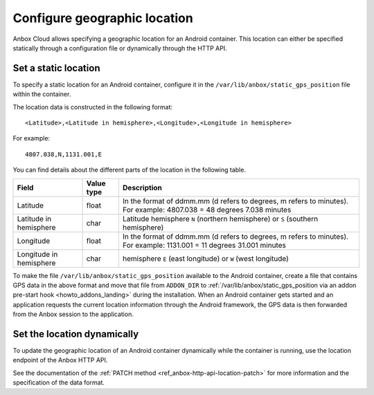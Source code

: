 .. _howto_container_geographic-location:

=============================
Configure geographic location
=============================

Anbox Cloud allows specifying a geographic location for an Android
container. This location can either be specified statically through a
configuration file or dynamically through the HTTP API.

Set a static location
=====================

To specify a static location for an Android container, configure it in
the ``/var/lib/anbox/static_gps_position`` file within the container.

The location data is constructed in the following format:

::

   <Latitude>,<Latitude in hemisphere>,<Longitude>,<Longitude in hemisphere>

For example:

::

   4807.038,N,1131.001,E

You can find details about the different parts of the location in the
following table.


.. list-table::
   :header-rows: 1

   * - Field
     - Value type
     - Description
   * - Latitude
     - float
     - In the format of ddmm.mm (d refers to degrees, m refers to minutes). For example: 4807.038 = 48 degrees 7.038 minutes
   * - Latitude in hemisphere
     - char
     - Latitude hemisphere ``N`` (northern hemisphere) or ``S`` (southern hemisphere)
   * - Longitude
     - float
     - In the format of ddmm.mm (d refers to degrees, m refers to minutes). For example: 1131.001 = 11 degrees 31.001 minutes
   * - Longitude in hemisphere
     - char
     - hemisphere ``E`` (east longitude) or ``W`` (west longitude)


To make the file ``/var/lib/anbox/static_gps_position`` available to the
Android container, create a file that contains GPS data in the above
format and move that file from ``ADDON_DIR`` to
:ref:`/var/lib/anbox/static_gps_position via an addon pre-start hook <howto_addons_landing>` during
the installation. When an Android container gets started and an
application requests the current location information through the
Android framework, the GPS data is then forwarded from the Anbox session
to the application.

Set the location dynamically
============================

To update the geographic location of an Android container dynamically
while the container is running, use the location endpoint of the Anbox
HTTP API.

See the documentation of the :ref:`PATCH method <ref_anbox-http-api-location-patch>`
for more information and the specification of the data format.
